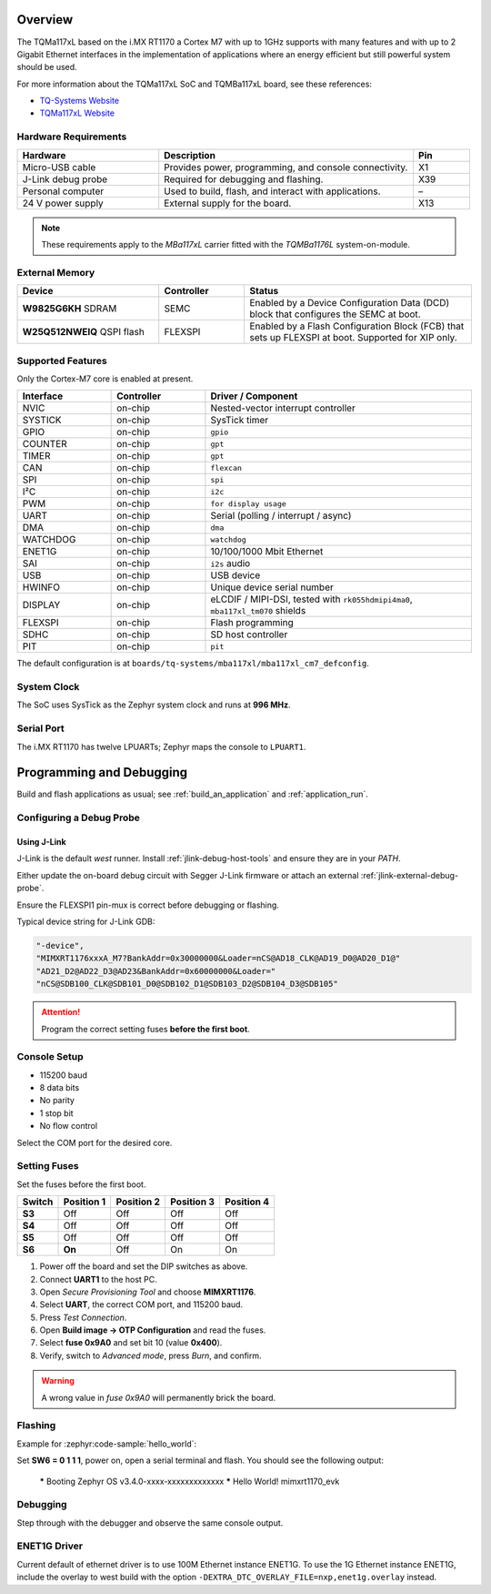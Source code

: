 ﻿.. zephyr:board:: mba117xl

.. Copyright (c) 2025 TQ-Systems GmbH <license@tq-group.com>
.. SPDX-License-Identifier: CC-BY-4.0

Overview
********

The TQMa117xL based on the i.MX RT1170 a Cortex M7 with up to 1GHz supports
with many features and with up to 2 Gigabit Ethernet interfaces in the
implementation of applications where an energy efficient but still powerful
system should be used.

For more information about the TQMa117xL SoC and TQMBa117xL board, see
these references:

- `TQ-Systems Website`_
- `TQMa117xL Website`_

Hardware Requirements
=====================

.. list-table::
   :header-rows: 1
   :widths: 25 45 10

   * - Hardware
     - Description
     - Pin
   * - Micro-USB cable
     - Provides power, programming, and console connectivity.
     - X1
   * - J-Link debug probe
     - Required for debugging and flashing.
     - X39
   * - Personal computer
     - Used to build, flash, and interact with applications.
     - –
   * - 24 V power supply
     - External supply for the board.
     - X13

.. note::

   These requirements apply to the *MBa117xL* carrier fitted with the
   *TQMBa1176L* system-on-module.

External Memory
===============

.. list-table::
   :header-rows: 1
   :widths: 25 15 40

   * - Device
     - Controller
     - Status
   * - **W9825G6KH** SDRAM
     - SEMC
     - Enabled by a Device Configuration Data (DCD) block that configures the
       SEMC at boot.
   * - **W25Q512NWEIQ** QSPI flash
     - FLEXSPI
     - Enabled by a Flash Configuration Block (FCB) that sets up FLEXSPI at
       boot.  Supported for XIP only.

Supported Features
==================

Only the Cortex-M7 core is enabled at present.

.. list-table::
   :header-rows: 1
   :widths: 12 12 34

   * - Interface
     - Controller
     - Driver / Component
   * - NVIC
     - on-chip
     - Nested-vector interrupt controller
   * - SYSTICK
     - on-chip
     - SysTick timer
   * - GPIO
     - on-chip
     - ``gpio``
   * - COUNTER
     - on-chip
     - ``gpt``
   * - TIMER
     - on-chip
     - ``gpt``
   * - CAN
     - on-chip
     - ``flexcan``
   * - SPI
     - on-chip
     - ``spi``
   * - I²C
     - on-chip
     - ``i2c``
   * - PWM
     - on-chip
     - ``for display usage``
   * - UART
     - on-chip
     - Serial (polling / interrupt / async)
   * - DMA
     - on-chip
     - ``dma``
   * - WATCHDOG
     - on-chip
     - ``watchdog``
   * - ENET1G
     - on-chip
     - 10/100/1000 Mbit Ethernet
   * - SAI
     - on-chip
     - ``i2s`` audio
   * - USB
     - on-chip
     - USB device
   * - HWINFO
     - on-chip
     - Unique device serial number
   * - DISPLAY
     - on-chip
     - eLCDIF / MIPI-DSI, tested with
       ``rk055hdmipi4ma0``, ``mba117xl_tm070`` shields
   * - FLEXSPI
     - on-chip
     - Flash programming
   * - SDHC
     - on-chip
     - SD host controller
   * - PIT
     - on-chip
     - ``pit``

The default configuration is at
``boards/tq-systems/mba117xl/mba117xl_cm7_defconfig``.

System Clock
============

The SoC uses SysTick as the Zephyr system clock and runs at **996 MHz**.

Serial Port
===========

The i.MX RT1170 has twelve LPUARTs; Zephyr maps the console to ``LPUART1``.

Programming and Debugging
*************************

Build and flash applications as usual; see :ref:`build_an_application` and
:ref:`application_run`.

Configuring a Debug Probe
=========================

Using J-Link
------------

J-Link is the default *west* runner.  Install
:ref:`jlink-debug-host-tools` and ensure they are in your *PATH*.

Either update the on-board debug circuit with Segger J-Link firmware or attach
an external :ref:`jlink-external-debug-probe`.

Ensure the FLEXSPI1 pin-mux is correct before debugging or flashing.

Typical device string for J-Link GDB:

.. code-block:: json

   "-device",
   "MIMXRT1176xxxA_M7?BankAddr=0x30000000&Loader=nCS@AD18_CLK@AD19_D0@AD20_D1@"
   "AD21_D2@AD22_D3@AD23&BankAddr=0x60000000&Loader="
   "nCS@SDB100_CLK@SDB101_D0@SDB102_D1@SDB103_D2@SDB104_D3@SDB105"

.. attention::

   Program the correct setting fuses **before the first boot**.

Console Setup
=============

* 115200 baud
* 8 data bits
* No parity
* 1 stop bit
* No flow control

Select the COM port for the desired core.

Setting Fuses
=============

Set the fuses before the first boot.

.. list-table::
   :header-rows: 1

   * - Switch
     - Position 1
     - Position 2
     - Position 3
     - Position 4
   * - **S3**
     - Off
     - Off
     - Off
     - Off
   * - **S4**
     - Off
     - Off
     - Off
     - Off
   * - **S5**
     - Off
     - Off
     - Off
     - Off
   * - **S6**
     - **On**
     - Off
     - On
     - On

1. Power off the board and set the DIP switches as above.
2. Connect **UART1** to the host PC.
3. Open *Secure Provisioning Tool* and choose **MIMXRT1176**.
4. Select **UART**, the correct COM port, and 115200 baud.
5. Press *Test Connection*.
6. Open **Build image → OTP Configuration** and read the fuses.
7. Select **fuse 0x9A0** and set bit 10 (value **0x400**).
8. Verify, switch to *Advanced mode*, press *Burn*, and confirm.

.. warning::

   A wrong value in *fuse 0x9A0* will permanently brick the board.

Flashing
========

Example for :zephyr:code-sample:`hello_world`:

.. zephyr-app-commands::
   :zephyr-app: samples/hello_world
   :board: mba117xl/cm7
   :goals: flash

Set **SW6 = 0 1 1 1**, power on, open a serial terminal and flash.
You should see the following output:

   ***** Booting Zephyr OS v3.4.0-xxxx-xxxxxxxxxxxxx *****
   Hello World! mimxrt1170_evk

Debugging
=========

.. zephyr-app-commands::
   :zephyr-app: samples/hello_world
   :board: mba117xl/cm7
   :goals: debug

Step through with the debugger and observe the same console output.

ENET1G Driver
=============

Current default of ethernet driver is to use 100M Ethernet instance ENET1G.
To use the 1G Ethernet instance ENET1G, include the overlay to west build with
the option ``-DEXTRA_DTC_OVERLAY_FILE=nxp,enet1g.overlay`` instead.

.. _TQ-Systems Website: https://www.tq-group.com
   https://www.nxp.com/products/processors-and-microcontrollers/arm-microcontrollers/i-mx-rt-crossover-mcus/i-mx-rt1170-crossover-mcu-family-first-ghz-mcu-with-arm-cortex-m7-and-cortex-m4-cores:i.MX-RT1170

.. _TQMa117xL Website: https://support.tq-group.com/en/arm/tqma117xl
